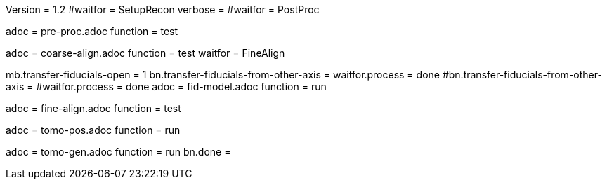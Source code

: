 Version = 1.2
#waitfor = SetupRecon
verbose = 
#waitfor = PostProc

[Dialog = PreProc]
adoc = pre-proc.adoc
function = test

[Dialog = CoarseAlign]
adoc = coarse-align.adoc
function = test
waitfor =  FineAlign

[Dialog = FidModel]
mb.transfer-fiducials-open = 1
bn.transfer-fiducials-from-other-axis =
waitfor.process = done
#bn.transfer-fiducials-from-other-axis =
#waitfor.process = done
adoc = fid-model.adoc
function = run

[Dialog = FineAlign]
adoc = fine-align.adoc
function = test

[Dialog = TomoPos]
adoc = tomo-pos.adoc
function = run

[Dialog = TomoGen]
adoc = tomo-gen.adoc
function = run
bn.done =
